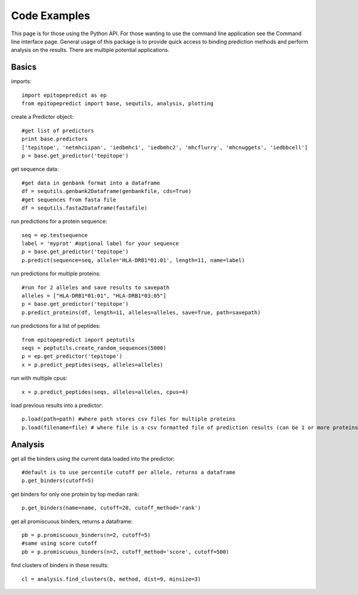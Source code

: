 Code Examples
=============

This page is for those using the Python API. For those wanting to use the command line application see the
Command line interface page. General usage of this package is to provide quick access to binding prediction methods
and perform analysis on the results. There are multiple potential applications.

Basics
------

imports::

    import epitopepredict as ep
    from epitopepredict import base, sequtils, analysis, plotting

create a Predictor object::

    #get list of predictors
    print base.predictors
    ['tepitope', 'netmhciipan', 'iedbmhc1', 'iedbmhc2', 'mhcflurry', 'mhcnuggets', 'iedbbcell']
    p = base.get_predictor('tepitope')

get sequence data::

    #get data in genbank format into a dataframe
    df = sequtils.genbank2Dataframe(genbankfile, cds=True)
    #get sequences from fasta file
    df = sequtils.fasta2Dataframe(fastafile)

run predictions for a protein sequence::

    seq = ep.testsequence
    label = 'myprot' #optional label for your sequence
    p = base.get_predictor('tepitope')
    p.predict(sequence=seq, allele='HLA-DRB1*01:01', length=11, name=label)

run predictions for multiple proteins::

    #run for 2 alleles and save results to savepath
    alleles = ["HLA-DRB1*01:01", "HLA-DRB1*03:05"]
    p = base.get_predictor('tepitope')
    p.predict_proteins(df, length=11, alleles=alleles, save=True, path=savepath)

run predictions for a list of peptides::

    from epitopepredict import peptutils
    seqs = peptutils.create_random_sequences(5000)
    p = ep.get_predictor('tepitope')
    x = p.predict_peptides(seqs, alleles=alleles)

run with multiple cpus::

    x = p.predict_peptides(seqs, alleles=alleles, cpus=4)

load previous results into a predictor::

    p.load(path=path) #where path stores csv files for multiple proteins
    p.load(filename=file) # where file is a csv formatted file of prediction results (can be 1 or more proteins)

Analysis
--------

get all the binders using the current data loaded into the predictor::

    #default is to use percentile cutoff per allele, returns a dataframe
    p.get_binders(cutoff=5)

get binders for only one protein by top median rank::

    p.get_binders(name=name, cutoff=20, cutoff_method='rank')

get all promiscuous binders, returns a dataframe::

    pb = p.promiscuous_binders(n=2, cutoff=5)
    #same using score cutoff
    pb = p.promiscuous_binders(n=2, cutoff_method='score', cutoff=500)

find clusters of binders in these results::

    cl = analysis.find_clusters(b, method, dist=9, minsize=3)
